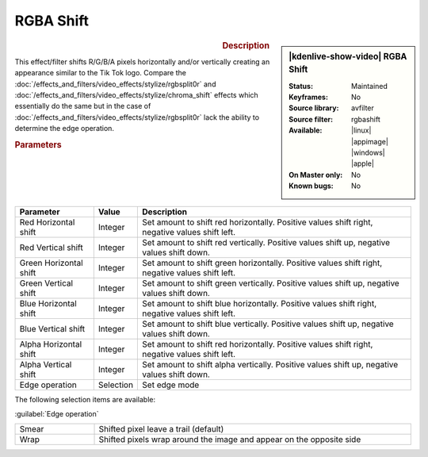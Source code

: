 .. meta::

   :description: Kdenlive Video Effects - RGBA Shift
   :keywords: KDE, Kdenlive, video editor, help, learn, easy, effects, filter, video effects, stylize, rgba shift

.. metadata-placeholder

   :authors: - Bernd Jordan (https://discuss.kde.org/u/berndmj)

   :license: Creative Commons License SA 4.0


RGBA Shift
==========

.. figure:: /images/effects_and_compositions/kdenlive2304_effects-rgba_shift.webp
   :width: 365px
   :figwidth: 365px
   :align: left
   :alt: kdenlive2304_effects-rgba_shift

.. sidebar:: |kdenlive-show-video| RGBA Shift

   :**Status**:
      Maintained
   :**Keyframes**:
      No
   :**Source library**:
      avfilter
   :**Source filter**:
      rgbashift
   :**Available**:
      |linux| |appimage| |windows| |apple|
   :**On Master only**:
      No
   :**Known bugs**:
      No

.. rst-class:: clear-both


.. rubric:: Description

This effect/filter shifts R/G/B/A pixels horizontally and/or vertically creating an appearance similar to the Tik Tok logo. Compare the :doc:`/effects_and_filters/video_effects/stylize/rgbsplit0r` and :doc:`/effects_and_filters/video_effects/stylize/chroma_shift` effects which essentially do the same but in the case of :doc:`/effects_and_filters/video_effects/stylize/rgbsplit0r` lack the ability to determine the edge operation.


.. rubric:: Parameters

.. list-table::
   :header-rows: 1
   :width: 100%
   :widths: 20 10 70
   :class: table-wrap

   * - Parameter
     - Value
     - Description
   * - Red Horizontal shift
     - Integer
     - Set amount to shift red horizontally. Positive values shift right, negative values shift left.
   * - Red Vertical shift
     - Integer
     - Set amount to shift red vertically. Positive values shift up, negative values shift down.
   * - Green Horizontal shift
     - Integer
     - Set amount to shift green horizontally. Positive values shift right, negative values shift left.
   * - Green Vertical shift
     - Integer
     - Set amount to shift green vertically. Positive values shift up, negative values shift down.
   * - Blue Horizontal shift
     - Integer
     - Set amount to shift blue horizontally. Positive values shift right, negative values shift left.
   * - Blue Vertical shift
     - Integer
     - Set amount to shift blue vertically. Positive values shift up, negative values shift down.
   * - Alpha Horizontal shift
     - Integer
     - Set amount to shift red horizontally. Positive values shift right, negative values shift left.
   * - Alpha Vertical shift
     - Integer
     - Set amount to shift alpha vertically. Positive values shift up, negative values shift down.
   * - Edge operation
     - Selection
     - Set edge mode


The following selection items are available:

:guilabel:`Edge operation`

.. list-table::
   :width: 100%
   :widths: 20 80
   :class: table-simple

   * - Smear
     - Shifted pixel leave a trail (default)
   * - Wrap
     - Shifted pixels wrap around the image and appear on the opposite side
